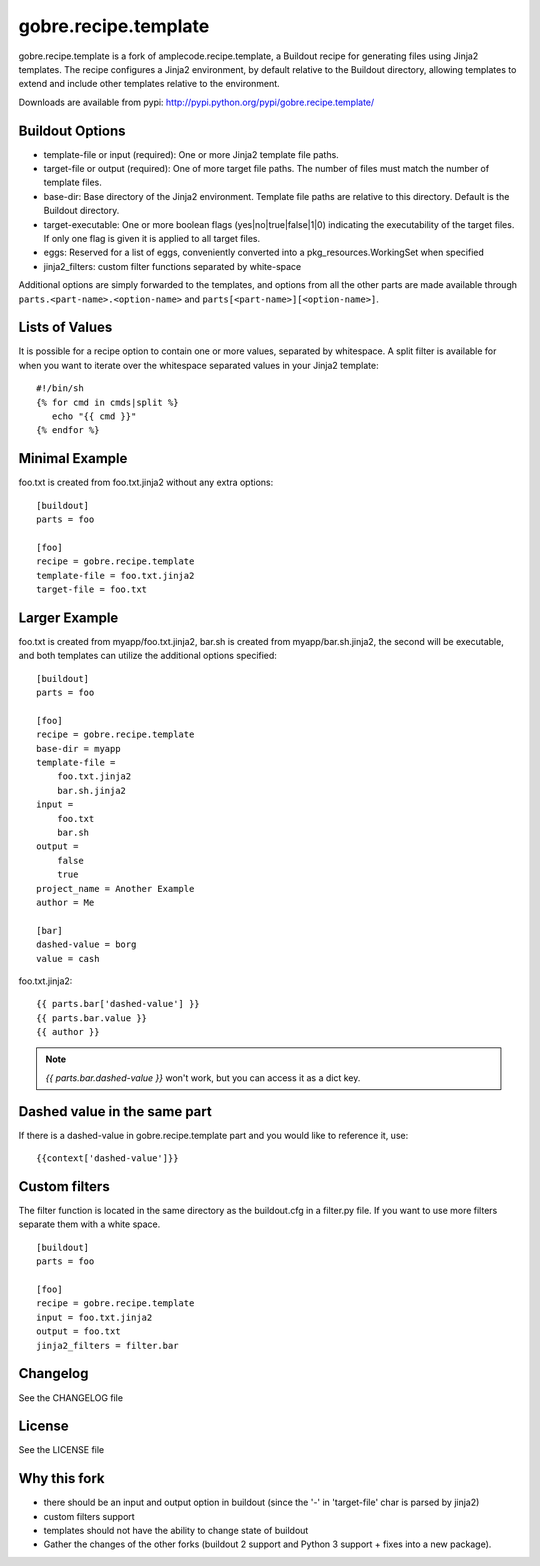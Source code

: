 ======================
gobre.recipe.template
======================

gobre.recipe.template is a fork of amplecode.recipe.template, a Buildout recipe for generating files using Jinja2 templates. The recipe configures a Jinja2 environment, by default relative to the Buildout directory, allowing templates to extend and include other templates relative to the environment.

Downloads are available from pypi: http://pypi.python.org/pypi/gobre.recipe.template/

.. image:: https://travis-ci.org/gocept/gobre.recipe.template.png
    :target: https://travis-ci.org/gocept/gobre.recipe.template

Buildout Options
================

* template-file or input (required): One or more Jinja2 template file paths.
* target-file or output (required): One of more target file paths. The number of files must match the number of template files.
* base-dir: Base directory of the Jinja2 environment. Template file paths are relative to this directory. Default is the Buildout directory.
* target-executable: One or more boolean flags (yes|no|true|false|1|0) indicating the executability of the target files. If only one flag is given it is applied to all target files.
* eggs: Reserved for a list of eggs, conveniently converted into a pkg_resources.WorkingSet when specified
* jinja2_filters: custom filter functions separated by white-space

Additional options are simply forwarded to the templates, and options from all the other parts are made available through ``parts.<part-name>.<option-name>`` and ``parts[<part-name>][<option-name>]``.

Lists of Values
===============

It is possible for a recipe option to contain one or more values, separated by whitespace. A split filter is available for when you want to iterate over the whitespace separated values in your Jinja2 template::

  #!/bin/sh
  {% for cmd in cmds|split %}
     echo "{{ cmd }}"
  {% endfor %}

Minimal Example
===============

foo.txt is created from foo.txt.jinja2 without any extra options::

  [buildout]
  parts = foo

  [foo]
  recipe = gobre.recipe.template
  template-file = foo.txt.jinja2
  target-file = foo.txt

Larger Example
==============

foo.txt is created from myapp/foo.txt.jinja2, bar.sh is created from myapp/bar.sh.jinja2, the second will be executable, and both templates can utilize the additional options specified::

  [buildout]
  parts = foo

  [foo]
  recipe = gobre.recipe.template
  base-dir = myapp
  template-file =
      foo.txt.jinja2
      bar.sh.jinja2
  input =
      foo.txt
      bar.sh
  output =
      false
      true
  project_name = Another Example
  author = Me

  [bar]
  dashed-value = borg
  value = cash

foo.txt.jinja2:
::

  {{ parts.bar['dashed-value'] }}
  {{ parts.bar.value }}
  {{ author }}

.. note::

  `{{ parts.bar.dashed-value }}` won't work, but you can access it as a dict key.

Dashed value in the same part
=============================

If there is a dashed-value in gobre.recipe.template part and you would like to reference it, use:
::

  {{context['dashed-value']}}


Custom filters
==============

The filter function is located in the same directory as the buildout.cfg in a filter.py file. If you want to use more filters separate them with a white space. ::

  [buildout]
  parts = foo

  [foo]
  recipe = gobre.recipe.template
  input = foo.txt.jinja2
  output = foo.txt
  jinja2_filters = filter.bar


Changelog
=========

See the CHANGELOG file

License
=======

See the LICENSE file


Why this fork
=============

* there should be an input and output option in buildout (since the '-' in 'target-file' char is parsed by jinja2)
* custom filters support
* templates should not have the ability to change state of buildout
* Gather the changes of the other forks (buildout 2 support and Python 3 support + fixes into a new package).
